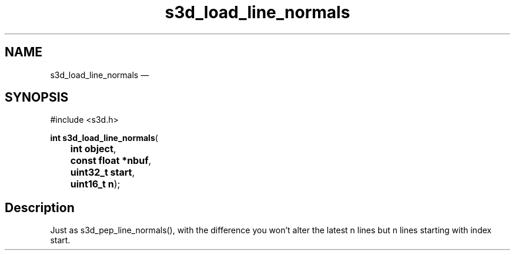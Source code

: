 .TH "s3d_load_line_normals" "3" 
.SH "NAME" 
s3d_load_line_normals \(em  
.SH "SYNOPSIS" 
.PP 
.nf 
#include <s3d.h> 
.sp 1 
\fBint \fBs3d_load_line_normals\fP\fR( 
\fB	int \fBobject\fR\fR, 
\fB	const float *\fBnbuf\fR\fR, 
\fB	uint32_t \fBstart\fR\fR, 
\fB	uint16_t \fBn\fR\fR); 
.fi 
.SH "Description" 
.PP 
Just as s3d_pep_line_normals(), with the difference you won't alter the latest n lines but n lines starting with index start.          
.\" created by instant / docbook-to-man, Mon 01 Sep 2008, 20:31 
